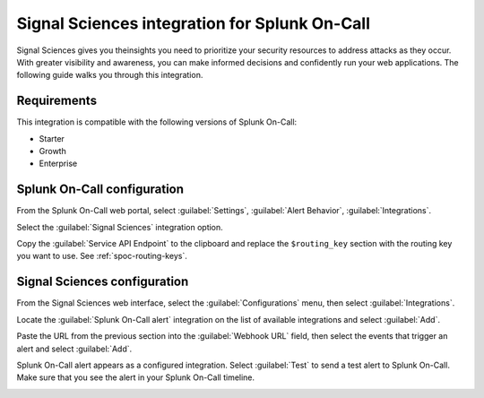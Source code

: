 .. _signal-sciences-spoc:

Signal Sciences integration for Splunk On-Call
***************************************************

.. meta::
    :description: Configure the Signal Sciences integration for Splunk On-Call.

Signal Sciences gives you theinsights you need to prioritize your security resources to address
attacks as they occur. With greater visibility and awareness, you can make informed decisions and confidently run your web applications. The following guide walks you through this integration.

Requirements
==================

This integration is compatible with the following versions of Splunk On-Call:

- Starter
- Growth
- Enterprise


Splunk On-Call configuration
=======================================

From the Splunk On-Call web portal, select :guilabel:`Settings`, :guilabel:`Alert Behavior`, :guilabel:`Integrations`.

.. image:: /_images/spoc/Integration-ALL-FINAL.png
   :alt: Select integration

Select the :guilabel:`Signal Sciences` integration option.

|image| 

Copy the :guilabel:`Service API Endpoint` to the clipboard and replace the ``$routing_key`` section with the routing key you want to use. See :ref:`spoc-routing-keys`.

.. image:: /_images/spoc/Integrations-SignalSciences_vo_endpoint.png
   :alt: Add routing key in endpoint

Signal Sciences configuration
=======================================

From the Signal Sciences web interface, select the :guilabel:`Configurations` menu, then select :guilabel:`Integrations`.

.. image:: /_images/spoc/Zoom_Meeting_ID__340-382-347.png
   :alt: Configurations menu

Locate the :guilabel:`Splunk On-Call alert` integration on the list of available integrations and select :guilabel:`Add`.

.. image:: /_images/spoc/Zoom_Meeting_ID__340-382-347__3_.png
   :alt: Add integration

Paste the URL from the previous section into the :guilabel:`Webhook URL` field, then select the events that trigger an alert and select :guilabel:`Add`.

.. image:: /_images/spoc/Zoom_Meeting_ID__340-382-347__5_-1.png
   :alt: Configure webhook

Splunk On-Call alert appears as a configured integration. Select :guilabel:`Test` to send a test alert to Splunk On-Call. Make sure that you see the alert in your Splunk On-Call timeline.

.. image:: /_images/spoc/Zoom_Meeting_ID__340-382-347__4_-2.png
   :alt: Send test alert

.. |image| image:: /_images/spoc/SignalSciences-final.png
